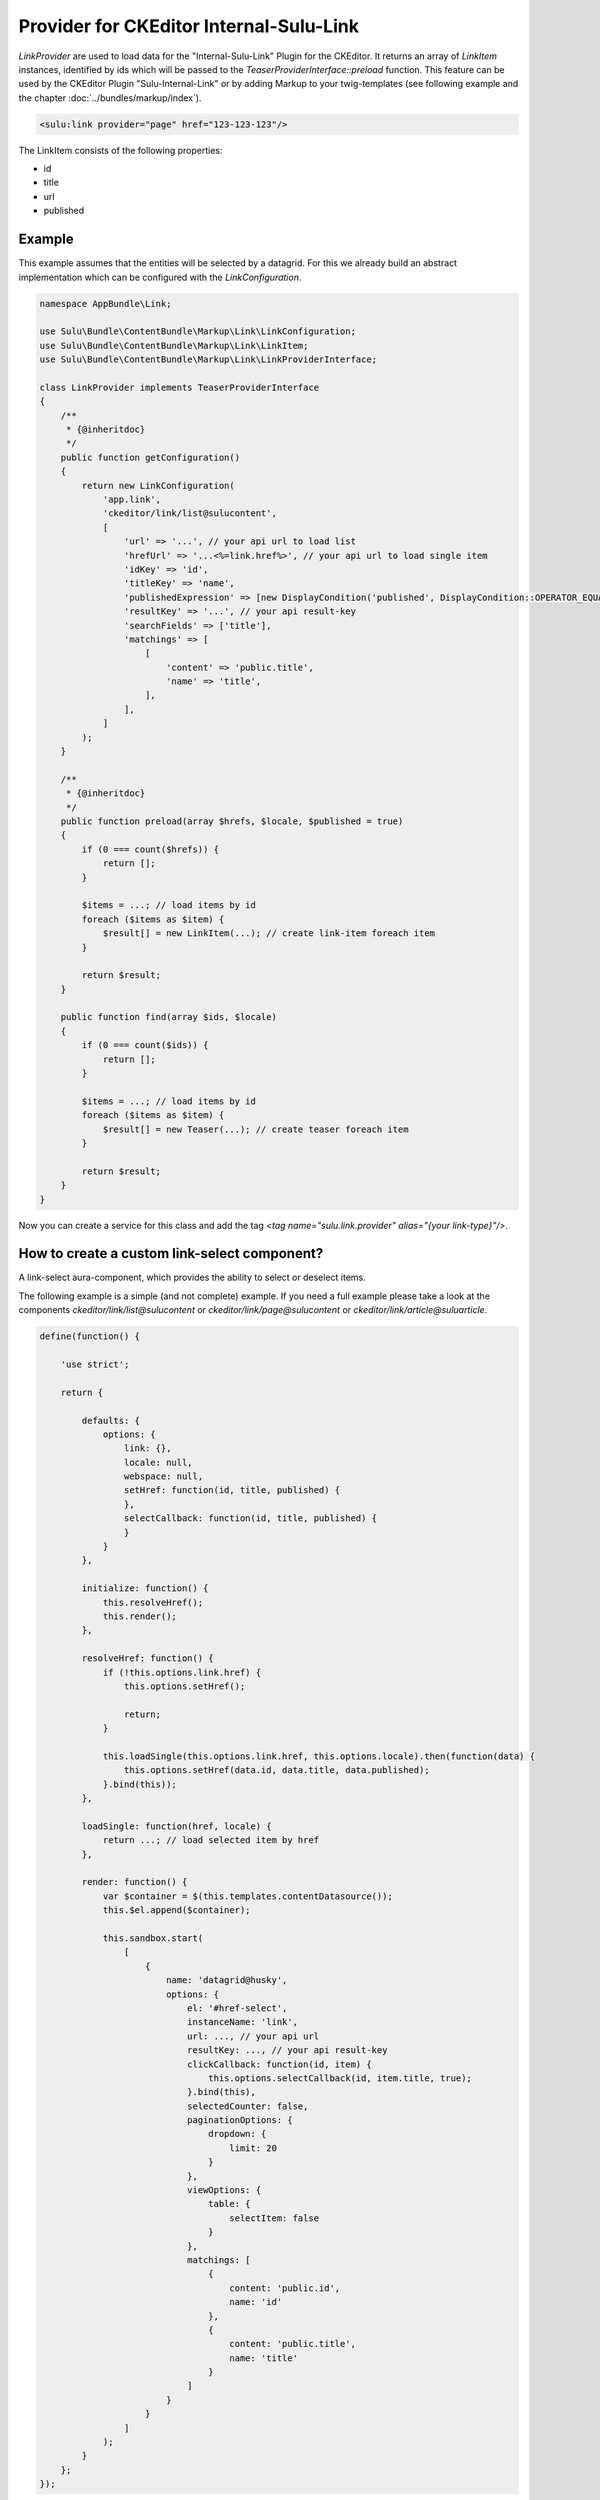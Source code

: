 Provider for CKEditor Internal-Sulu-Link
========================================

`LinkProvider` are used to load data for the "Internal-Sulu-Link" Plugin for
the CKEditor. It returns an array of `LinkItem` instances, identified by ids
which will be passed to the `TeaserProviderInterface::preload` function.
This feature can be used by the CKEditor Plugin "Sulu-Internal-Link" or
by adding Markup to your twig-templates (see following example and the
chapter :doc:`../bundles/markup/index`).

.. code-block:: html

    <sulu:link provider="page" href="123-123-123"/>


The LinkItem consists of the following properties:

* id
* title
* url
* published

Example
-------

This example assumes that the entities will be selected by a datagrid.
For this we already build an abstract implementation which can be
configured with the `LinkConfiguration`.

.. code-block:: php

    namespace AppBundle\Link;

    use Sulu\Bundle\ContentBundle\Markup\Link\LinkConfiguration;
    use Sulu\Bundle\ContentBundle\Markup\Link\LinkItem;
    use Sulu\Bundle\ContentBundle\Markup\Link\LinkProviderInterface;

    class LinkProvider implements TeaserProviderInterface
    {
        /**
         * {@inheritdoc}
         */
        public function getConfiguration()
        {
            return new LinkConfiguration(
                'app.link',
                'ckeditor/link/list@sulucontent',
                [
                    'url' => '...', // your api url to load list
                    'hrefUrl' => '...<%=link.href%>', // your api url to load single item
                    'idKey' => 'id',
                    'titleKey' => 'name',
                    'publishedExpression' => [new DisplayCondition('published', DisplayCondition::OPERATOR_EQUAL, true)],
                    'resultKey' => '...', // your api result-key
                    'searchFields' => ['title'],
                    'matchings' => [
                        [
                            'content' => 'public.title',
                            'name' => 'title',
                        ],
                    ],
                ]
            );
        }

        /**
         * {@inheritdoc}
         */
        public function preload(array $hrefs, $locale, $published = true)
        {
            if (0 === count($hrefs)) {
                return [];
            }

            $items = ...; // load items by id
            foreach ($items as $item) {
                $result[] = new LinkItem(...); // create link-item foreach item
            }

            return $result;
        }

        public function find(array $ids, $locale)
        {
            if (0 === count($ids)) {
                return [];
            }

            $items = ...; // load items by id
            foreach ($items as $item) {
                $result[] = new Teaser(...); // create teaser foreach item
            }

            return $result;
        }
    }

Now you can create a service for this class and add the tag
`<tag name="sulu.link.provider" alias="{your link-type}"/>`.

How to create a custom link-select component?
---------------------------------------------

A link-select aura-component, which provides the ability to select or deselect
items.

The following example is a simple (and not complete) example. If you need a full
example please take a look at the components `ckeditor/link/list@sulucontent`
or `ckeditor/link/page@sulucontent` or `ckeditor/link/article@suluarticle`.

.. code-block:: javascript

    define(function() {

        'use strict';

        return {

            defaults: {
                options: {
                    link: {},
                    locale: null,
                    webspace: null,
                    setHref: function(id, title, published) {
                    },
                    selectCallback: function(id, title, published) {
                    }
                }
            },

            initialize: function() {
                this.resolveHref();
                this.render();
            },

            resolveHref: function() {
                if (!this.options.link.href) {
                    this.options.setHref();

                    return;
                }

                this.loadSingle(this.options.link.href, this.options.locale).then(function(data) {
                    this.options.setHref(data.id, data.title, data.published);
                }.bind(this));
            },

            loadSingle: function(href, locale) {
                return ...; // load selected item by href
            },

            render: function() {
                var $container = $(this.templates.contentDatasource());
                this.$el.append($container);

                this.sandbox.start(
                    [
                        {
                            name: 'datagrid@husky',
                            options: {
                                el: '#href-select',
                                instanceName: 'link',
                                url: ..., // your api url
                                resultKey: ..., // your api result-key
                                clickCallback: function(id, item) {
                                    this.options.selectCallback(id, item.title, true);
                                }.bind(this),
                                selectedCounter: false,
                                paginationOptions: {
                                    dropdown: {
                                        limit: 20
                                    }
                                },
                                viewOptions: {
                                    table: {
                                        selectItem: false
                                    }
                                },
                                matchings: [
                                    {
                                        content: 'public.id',
                                        name: 'id'
                                    },
                                    {
                                        content: 'public.title',
                                        name: 'title'
                                    }
                                ]
                            }
                        }
                    ]
                );
            }
        };
    });

